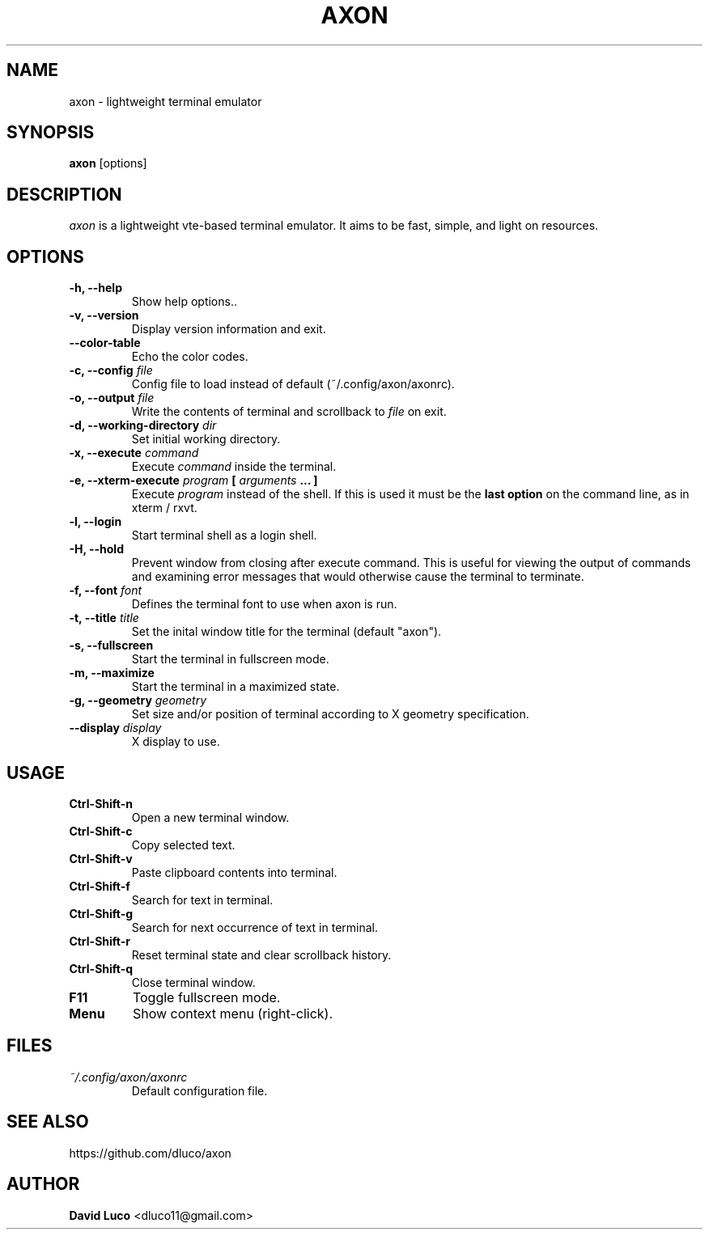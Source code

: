 .\" Axon Manpage
.\"
.\" Author: David Luco <dluco11@gmail.com>
.\"
.\" Proccess this file with:
.\" groff -man -Tascii axon.1
.\"
.TH "AXON" "1" "2014-09-12" "axon\-2.0.0" "User Commands"
.SH NAME
axon \- lightweight terminal emulator
.SH SYNOPSIS
.B axon
[options]
.SH DESCRIPTION
.I axon
is a lightweight vte-based terminal emulator. It aims to be fast, simple, and light on resources.
.SH OPTIONS
.TP
.B \-h, \-\-help
Show help options..
.TP
.B \-v, \-\-version
Display version information and exit.
.TP
.B \-\-color-table
Echo the color codes.
.TP
.BI "\-c, \-\-config " file "
Config file to load instead of default (~/.config/axon/axonrc).
.TP
.BI "\-o, \-\-output " file "
Write the contents of terminal and scrollback to
.I file
on exit.
.TP
.BI "\-d, \-\-working\-directory " dir "
Set initial working directory.
.TP
.BI "\-x, \-\-execute " command "
Execute
.I command
inside the terminal.
.TP
.BI "\-e, \-\-xterm\-execute " program " [ " arguments " ... ] "
Execute
.I program
instead of the shell.  If this is used it must be the 
.B last option
on the command line, as in xterm / rxvt.
.TP
.B \-l, \-\-login
Start terminal shell as a login shell.
.TP
.B \-H, \-\-hold
Prevent window from closing after execute command. This is useful for viewing the output of commands and examining error messages that would otherwise cause the terminal to terminate.
.TP
.BI "\-f, \-\-font " font "
Defines the terminal font to use when axon is run.
.TP
.BI "\-t, \-\-title " title "
Set the inital window title for the terminal (default "axon").
.TP
.B \-s, \-\-fullscreen
Start the terminal in fullscreen mode.
.TP
.B \-m, \-\-maximize
Start the terminal in a maximized state.
.TP
.BI "\-g, \-\-geometry " geometry "
Set size and/or position of terminal according to X geometry specification.
.TP
.BI "\-\-display " display "
X display to use.
.SH USAGE
.TP
.B Ctrl\-Shift\-n
Open a new terminal window.
.TP
.B Ctrl\-Shift\-c
Copy selected text.
.TP
.B Ctrl\-Shift\-v
Paste clipboard contents into terminal.
.TP
.B Ctrl\-Shift\-f
Search for text in terminal.
.TP
.B Ctrl\-Shift\-g
Search for next occurrence of text in terminal.
.TP
.B Ctrl\-Shift\-r
Reset terminal state and clear scrollback history.
.TP
.B Ctrl\-Shift\-q
Close terminal window.
.TP
.B F11
Toggle fullscreen mode.
.TP
.B Menu
Show context menu (right-click).
.SH FILES
.TP
.I ~/.config/axon/axonrc
Default configuration file.
.SH SEE ALSO
https://github.com/dluco/axon
.SH AUTHOR
.B David Luco
<dluco11@gmail.com>
